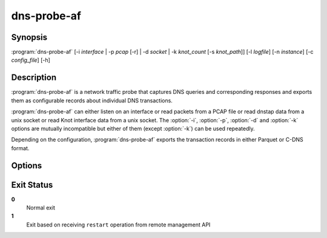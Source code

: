 .. highlight:: console
.. program:: dns-probe-af

============
dns-probe-af
============

Synopsis
--------

:program:`dns-probe-af` [-i *interface* | -p *pcap* [-r] | -d *socket* | -k *knot_count* [-s *knot_path*]] [-l *logfile*] [-n *instance*] [-c *config_file*] [-h]

Description
-----------

:program:`dns-probe-af` is a network traffic probe that captures DNS queries and corresponding responses and exports them as configurable records about individual DNS transactions.

:program:`dns-probe-af` can either listen on an interface or read packets from a PCAP file or read dnstap data from a unix socket or read Knot interface data from a unix socket. The :option:`-i`, :option:`-p`, :option:`-d` and :option:`-k` options are mutually incompatible but either of them (except :option:`-k`) can be used repeatedly.

Depending on the configuration, :program:`dns-probe-af` exports the transaction records in either Parquet or C-DNS format.

Options
-------

.. option:: -i interface

   Listen on the network interface with the given name, such as ``eth0``.

.. option:: -p pcap

   Read input from the given PCAP file.

.. option:: -r

   Indicates raw PCAP format.

.. option:: -d socket

   Read dnstap input from given unix socket.

.. option:: -k knot_count

   Number of Knot interface sockets to create

.. option:: -s knot_path

   Path to directory in which to create Knot interface sockets. Default ``/tmp``.

.. option:: -l logfile

   Write logging messages to *logfile* instead of standard output.

.. option:: -n instance

   Unique identifier (for configuration purposes) for given instance of DNS Probe.

.. option:: -c config_file

   YAML file to load configuration from.

.. option:: -h

   Print help message and exit.

Exit Status
-----------

**0**
   Normal exit

**1**
   Exit based on receiving ``restart`` operation from remote management API
